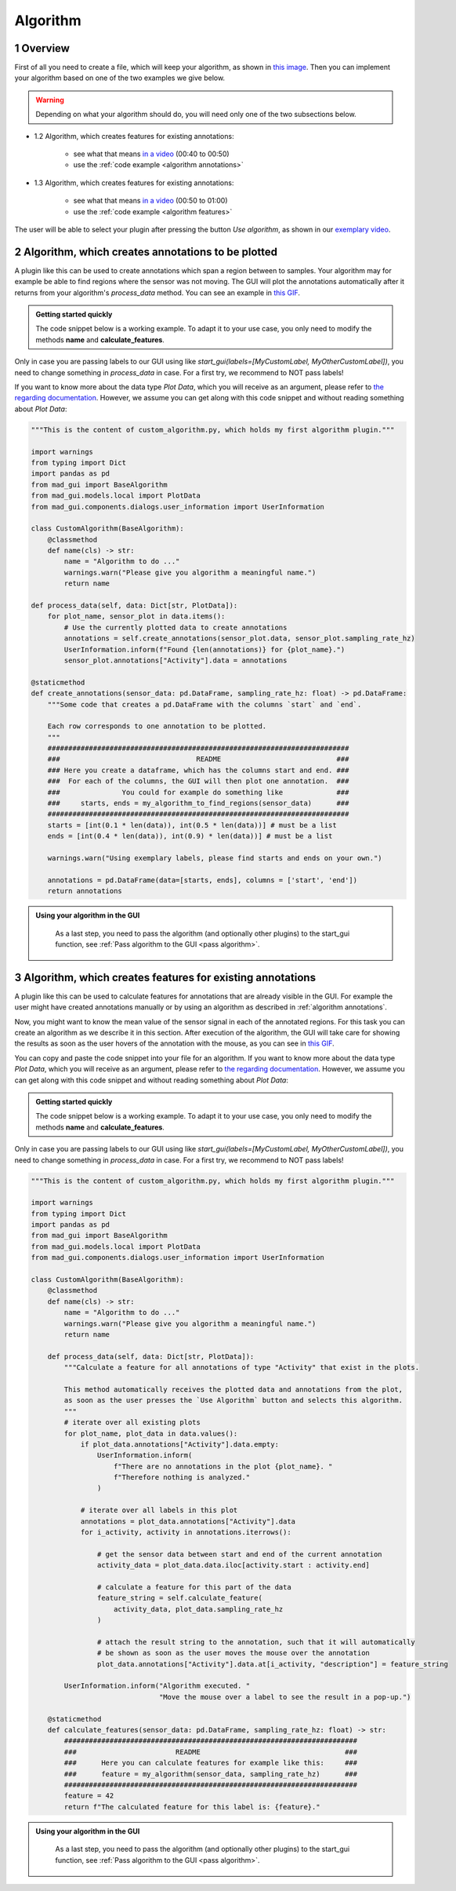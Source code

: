 .. sectnum::

.. _implement algorithm:

*********
Algorithm
*********

Overview
########

First of all you need to create a file, which will keep
your algorithm, as shown in `this image <_static/images/development/algorithm_create_file.png>`_.
Then you can implement your algorithm based on one of the two examples we give below.

.. warning::

   Depending on what your algorithm should do, you will need only one of the two subsections below.

- 1.2 Algorithm, which creates features for existing annotations:

   - see what that means `in a video <https://www.youtube.com/watch?v=VWQKYRRRGVA&t=9s>`_ (00:40 to 00:50)
   - use the :ref:`code example <algorithm annotations>`

- 1.3 Algorithm, which creates features for existing annotations:

   - see what that means `in a video <https://www.youtube.com/watch?v=VWQKYRRRGVA&t=9s>`_ (00:50 to 01:00)
   - use the :ref:`code example <algorithm features>`

The user will be able to select your plugin after pressing the button `Use algorithm`, as shown in our
`exemplary video <https://www.youtube.com/watch?v=VWQKYRRRGVA>`_.

.. _algorithm annotations:

Algorithm, which creates annotations to be plotted
##################################################

A plugin like this can be used to create annotations which span a region between to samples.
Your algorithm may for example be able to find regions where the sensor was not moving.
The GUI will plot the annotations automatically after it returns from your algorithm's `process_data` method.
You can see an example in `this GIF <_static/gifs/algorithm_label.gif>`_.

.. admonition:: Getting started quickly
   :class: tip

   The code snippet below is a working example. To adapt it to your use case, you only need to modify the methods
   **name** and **calculate_features**.

Only in case you are passing labels to our GUI using like `start_gui(labels=[MyCustomLabel, MyOtherCustomLabel])`,
you need to change something in `process_data` in case. For a first try, we recommend to NOT pass labels!

If you want to know more about the data type `Plot Data`, which you will receive as an argument, please refer to
`the regarding documentation <https://mad-gui.readthedocs.io/en/latest/modules/generated/mad_gui/mad_gui.models.local.PlotData.html#mad_gui.models.local.PlotData>`_.
However, we assume you can get along with this code snippet and without reading something about `Plot Data`:

.. code-block:: python

    """This is the content of custom_algorithm.py, which holds my first algorithm plugin."""

    import warnings
    from typing import Dict
    import pandas as pd
    from mad_gui import BaseAlgorithm
    from mad_gui.models.local import PlotData
    from mad_gui.components.dialogs.user_information import UserInformation

    class CustomAlgorithm(BaseAlgorithm):
        @classmethod
        def name(cls) -> str:
            name = "Algorithm to do ..."
            warnings.warn("Please give you algorithm a meaningful name.")
            return name

    def process_data(self, data: Dict[str, PlotData]):
        for plot_name, sensor_plot in data.items():
            # Use the currently plotted data to create annotations
            annotations = self.create_annotations(sensor_plot.data, sensor_plot.sampling_rate_hz)
            UserInformation.inform(f"Found {len(annotations)} for {plot_name}.")
            sensor_plot.annotations["Activity"].data = annotations

    @staticmethod
    def create_annotations(sensor_data: pd.DataFrame, sampling_rate_hz: float) -> pd.DataFrame:
        """Some code that creates a pd.DataFrame with the columns `start` and `end`.

        Each row corresponds to one annotation to be plotted.
        """
        #########################################################################
        ###                                 README                            ###
        ### Here you create a dataframe, which has the columns start and end. ###
        ###  For each of the columns, the GUI will then plot one annotation.  ###
        ###               You could for example do something like             ###
        ###     starts, ends = my_algorithm_to_find_regions(sensor_data)      ###
        #########################################################################
        starts = [int(0.1 * len(data)), int(0.5 * len(data))] # must be a list
        ends = [int(0.4 * len(data)), int(0.9) * len(data))] # must be a list

        warnings.warn("Using exemplary labels, please find starts and ends on your own.")

        annotations = pd.DataFrame(data=[starts, ends], columns = ['start', 'end'])
        return annotations

.. admonition:: Using your algorithm in the GUI
   :class: tip

    As a last step, you need to pass the algorithm (and optionally other plugins) to the start_gui
    function, see :ref:`Pass algorithm to the GUI <pass algorithm>`.

.. _algorithm features:

Algorithm, which creates features for existing annotations
##########################################################

A plugin like this can be used to calculate features for annotations that are already visible in the GUI.
For example the user might have created annotations manually or by using an algorithm as described in :ref:`algorithm annotations`.

Now, you might want to know the mean value of the sensor signal in each of the annotated regions.
For this task you can create an algorithm as we describe it in this section.
After execution of the algorithm, the GUI will take care for showing the results as soon as the user hovers of the
annotation with the mouse, as you can see in `this GIF <_static/gifs/algorithm_feature.gif>`_.

You can copy and paste the code snippet into your file for an algorithm.
If you want to know more about the data type `Plot Data`, which you will receive as an argument, please refer to
`the regarding documentation <https://mad-gui.readthedocs.io/en/latest/modules/generated/mad_gui/mad_gui.models.local.PlotData.html#mad_gui.models.local.PlotData>`_.
However, we assume you can get along with this code snippet and without reading something about `Plot Data`:

.. admonition:: Getting started quickly
   :class: tip

   The code snippet below is a working example. To adapt it to your use case, you only need to modify the methods
   **name** and **calculate_features**.

Only in case you are passing labels to our GUI using like `start_gui(labels=[MyCustomLabel, MyOtherCustomLabel])`,
you need to change something in `process_data` in case. For a first try, we recommend to NOT pass labels!

.. code-block:: python

    """This is the content of custom_algorithm.py, which holds my first algorithm plugin."""

    import warnings
    from typing import Dict
    import pandas as pd
    from mad_gui import BaseAlgorithm
    from mad_gui.models.local import PlotData
    from mad_gui.components.dialogs.user_information import UserInformation

    class CustomAlgorithm(BaseAlgorithm):
        @classmethod
        def name(cls) -> str:
            name = "Algorithm to do ..."
            warnings.warn("Please give you algorithm a meaningful name.")
            return name

        def process_data(self, data: Dict[str, PlotData]):
            """Calculate a feature for all annotations of type "Activity" that exist in the plots.

            This method automatically receives the plotted data and annotations from the plot,
            as soon as the user presses the `Use Algorithm` button and selects this algorithm.
            """
            # iterate over all existing plots
            for plot_name, plot_data in data.values():
                if plot_data.annotations["Activity"].data.empty:
                    UserInformation.inform(
                        f"There are no annotations in the plot {plot_name}. "
                        f"Therefore nothing is analyzed."
                    )

                # iterate over all labels in this plot
                annotations = plot_data.annotations["Activity"].data
                for i_activity, activity in annotations.iterrows():

                    # get the sensor data between start and end of the current annotation
                    activity_data = plot_data.data.iloc[activity.start : activity.end]

                    # calculate a feature for this part of the data
                    feature_string = self.calculate_feature(
                        activity_data, plot_data.sampling_rate_hz
                    )

                    # attach the result string to the annotation, such that it will automatically
                    # be shown as soon as the user moves the mouse over the annotation
                    plot_data.annotations["Activity"].data.at[i_activity, "description"] = feature_string

            UserInformation.inform("Algorithm executed. "
                                   "Move the mouse over a label to see the result in a pop-up.")

        @staticmethod
        def calculate_features(sensor_data: pd.DataFrame, sampling_rate_hz: float) -> str:
            #######################################################################
            ###                        README                                   ###
            ###      Here you can calculate features for example like this:     ###
            ###      feature = my_algorithm(sensor_data, sampling_rate_hz)      ###
            #######################################################################
            feature = 42
            return f"The calculated feature for this label is: {feature}."

.. admonition:: Using your algorithm in the GUI
   :class: tip

    As a last step, you need to pass the algorithm (and optionally other plugins) to the start_gui
    function, see :ref:`Pass algorithm to the GUI <pass algorithm>`.